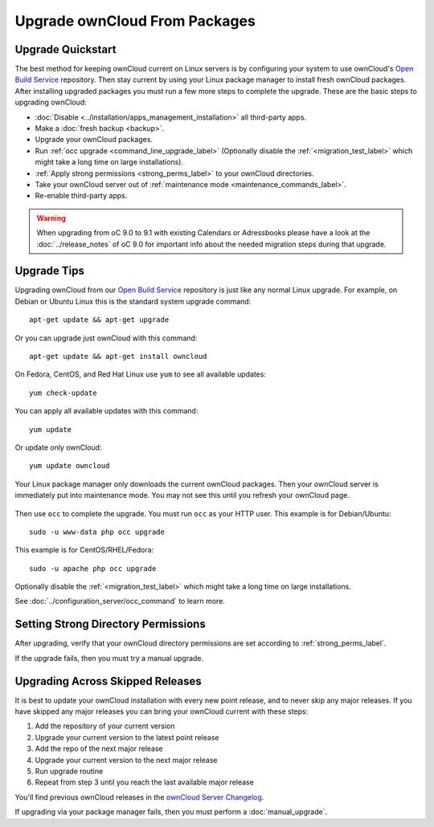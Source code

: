 ==============================
Upgrade ownCloud From Packages
==============================

Upgrade Quickstart
------------------

The best method for keeping ownCloud current on Linux servers is by configuring 
your system to use ownCloud's `Open Build Service`_ repository. Then stay 
current by using your Linux package manager to install fresh ownCloud packages. 
After installing upgraded packages you must run a few more steps to complete 
the 
upgrade. These are the basic steps to upgrading ownCloud:

* :doc:`Disable <../installation/apps_management_installation>` all third-party 
  apps.
* Make a :doc:`fresh backup <backup>`.
* Upgrade your ownCloud packages.
* Run :ref:`occ upgrade <command_line_upgrade_label>` (Optionally disable the
  :ref:`<migration_test_label>` which might take a long time on large installations).
* :ref:`Apply strong permissions <strong_perms_label>` to your 
  ownCloud directories.
* Take your ownCloud server out of :ref:`maintenance mode 
  <maintenance_commands_label>`.  
* Re-enable third-party apps.

.. warning:: When upgrading from oC 9.0 to 9.1 with existing Calendars or Adressbooks
   please have a look at the :doc:`../release_notes` of oC 9.0 for important info
   about the needed migration steps during that upgrade.

Upgrade Tips
------------

Upgrading ownCloud from our `Open Build Service`_ repository is just like any 
normal Linux upgrade. For example, on Debian or Ubuntu Linux this is the 
standard system upgrade command::

 apt-get update && apt-get upgrade
 
Or you can upgrade just ownCloud with this command::

 apt-get update && apt-get install owncloud
 
On Fedora, CentOS, and Red Hat Linux use ``yum`` to see all available updates::

 yum check-update
 
You can apply all available updates with this command::
 
 yum update
 
Or update only ownCloud::
 
 yum update owncloud
 
Your Linux package manager only downloads the current ownCloud packages. Then 
your ownCloud server is immediately put into maintenance mode. You may not see 
this until you refresh your ownCloud page.

.. figure:: images/upgrade-1.png
   :scale: 75%
   :alt: ownCloud status screen informing users that it is in maintenance mode.

Then use ``occ`` to complete the upgrade. You must run ``occ`` as your HTTP 
user. This example is for Debian/Ubuntu::

 sudo -u www-data php occ upgrade

This example is for CentOS/RHEL/Fedora::

 sudo -u apache php occ upgrade

Optionally disable the :ref:`<migration_test_label>` which might take a
long time on large installations.

See :doc:`../configuration_server/occ_command` to learn more.

Setting Strong Directory Permissions
------------------------------------

After upgrading, verify that your ownCloud directory permissions are set 
according to :ref:`strong_perms_label`.

If the upgrade fails, then you must try a manual upgrade.

.. _Open Build Service: 
   https://download.owncloud.org/download/repositories/stable/owncloud/
   
.. _skipped_release_upgrade_label:  
   
Upgrading Across Skipped Releases
---------------------------------

It is best to update your ownCloud installation with every new point release, 
and to never skip any major releases. If you have skipped any major releases you 
can bring your ownCloud current with these steps:

#. Add the repository of your current version
#. Upgrade your current version to the latest point release
#. Add the repo of the next major release
#. Upgrade your current version to the next major release
#. Run upgrade routine
#. Repeat from step 3 until you reach the last available major release

You'll find previous ownCloud releases in the `ownCloud Server Changelog 
<https://owncloud.org/changelog/>`_.

If upgrading via your package manager fails, then you must perform a 
:doc:`manual_upgrade`.
